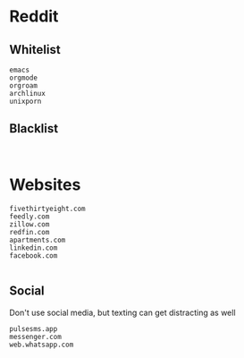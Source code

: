 * Reddit
** Whitelist
#+begin_example
emacs
orgmode
orgroam
archlinux
unixporn
#+end_example
** Blacklist
#+begin_example

#+end_example

* Websites
#+begin_example
fivethirtyeight.com
feedly.com
zillow.com
redfin.com
apartments.com
linkedin.com
facebook.com

#+end_example
** Social
Don't use social media, but texting can get distracting as well
#+begin_example
pulsesms.app
messenger.com
web.whatsapp.com
#+end_example
